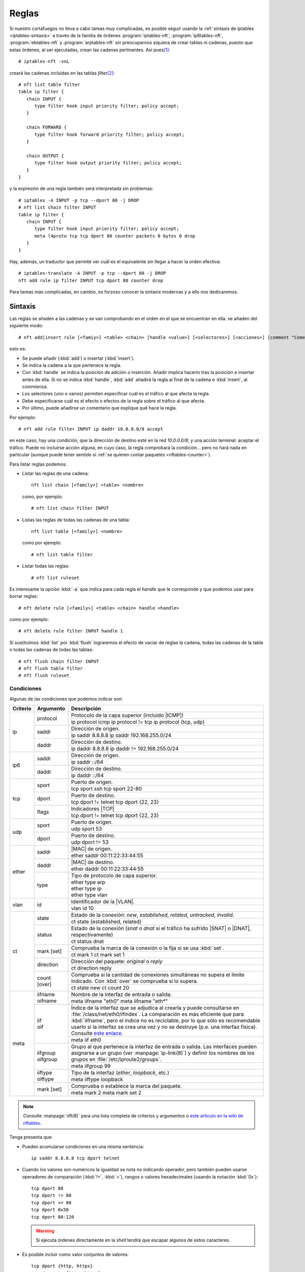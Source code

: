 .. _iptables-rules:

Reglas
******
Si nuestro cortafuegos no lleva a cabo tareas muy complicadas, es posible seguir
usando la :ref:`sintaxis de iptables <iptables-sintaxis>` a través de la familia
de órdenes :program:`iptables-nft`, :program:`ip6tables-nft`,
:program:`ebtables-nft` y :program:`arptables-nft` sin preocuparnos siquiera de crear
tablas ni cadenas, puesto que estas órdenes, al ser ejecutadas, crean las
cadenas pertinentes. Así pues\ [#]_::

   # iptables-nft -vnL

creará las cadenas incluidas en las tablas *filter*\ [#]_::

   # nft list table filter
   table ip filter {
      chain INPUT {
         type filter hook input priority filter; policy accept;
      }

      chain FORWARD {
         type filter hook forward priority filter; policy accept;
      }

      chain OUTPUT {
         type filter hook output priority filter; policy accept;
      }
   }

y la expresión de una regla también será interpretada sin problemas::

   # iptables -A INPUT -p tcp --dport 80 -j DROP
   # nft list chain filter INPUT
   table ip filter {
      chain INPUT {
         type filter hook input priority filter; policy accept;
         meta l4proto tcp tcp dport 80 counter packets 0 bytes 0 drop
      }
   }

Hay, además, un traductor que permite ver cuál es el equivalente sin
llegar a hacer la orden efectiva::

   # iptables-translate -A INPUT -p tcp --dport 80 -j DROP
   nft add rule ip filter INPUT tcp dport 80 counter drop

Para tareas más complicadas, en cambio, es forzoso conocer la sintaxis modernas
y a ello nos dedicaremos.

Sintaxis
========
Las reglas se añaden a las cadenas y se van comprobando en el orden en el que
se encuentran en ella. se añaden del siguiente modo::

   # nft add|insert rule [<famiy>] <table> <chain> [handle <value>] [<selectores>] [<acciones>] [comment "Comentario"]

esto es:

- Se puede añadir (:kbd:`add`) o insertar (:kbd:`ìnsert`).
- Se indica la cadena a la que pertenece la regla.
- Con :kbd:`handle` se indica la posición de adición o inserción. Añadir
  implica hacerlo tras la posición e insertar antes de ella. Si no se indica
  :kbd:`handle`, :kbd:`add` añadirá la regla al final de la cadena e
  :kbd:`insert`, al commienza.
- Los selectores (uno o varios) permiten especificar cuál es el tráfico al que
  afecta la regla.
- Debe especificarse cuál es el efecto o efectos de la regla sobre
  el tráfico al que afecta.
- Por último, puede añadirse un comentario que explique qué hace la regla.

Por ejemplo::

   # nft add rule filter INPUT ip daddr 10.0.0.0/8 accept

en este caso, hay una condición, que la dirección de destino esté en la red
*10.0.0.0/8*; y una acción terminal: aceptar el tráfico. Puede no incluirse
acción alguna, en cuyo caso, la regla comprobará la condición... pero no
hará nada en particular (aunque puede tener sentido si :ref:`se quieren contar
paquetes <nftables-counter>`).

Para listar reglas podemos:

* Listar las reglas de una cadena::

   nft list chain [<family>] <table> <nombre>

  como, por ejemplo::

   # nft list chain filter INPUT

* Listas las reglas de todas las cadenas de una tabla::

   nft list table [<family>] <nombre>

  como por ejemplo::

   # nft list table filter

* Listar todas las reglas::

   # nft list ruleset

Es interesante la opción :kbd:`-a` que indica para cada regla el *handle* que le
corresponde y que podemos usar para borrar reglas::

   # nft delete rule [<family>] <table> <chain> handle <handle>

como por ejemplo::

   # nft delete rule filter INPUT handle 1

Si sustituimos :kbd:`list` por :kbd:`flush` lograremos el efecto de vaciar de
reglas la cadena, todas las cadenas de la tabla o todas las cadenas de todas las
tablas::

   # nft flush chain filter INPUT
   # nft flush table filter
   # nft flush ruleset

Condiciones
-----------
Algunas de las condiciones que podemos indicar son:

.. table::
   :class: nftables-matches

   +----------+-----------------+-----------------------------------------------------+
   | Criterio | Argumento       | Descripción                                         |
   +==========+=================+=====================================================+
   | ip       | protocol        | Protocolo de la capa superior (incluido |ICMP|)     |
   |          |                 +-----------------------------------------------------+
   |          |                 | ip protocol icmp                                    |
   |          |                 | ip protocol != tcp                                  |
   |          |                 | ip protocol {tcp, udp}                              |
   |          +-----------------+-----------------------------------------------------+
   |          | saddr           | Dirección de origen.                                |
   |          |                 +-----------------------------------------------------+
   |          |                 | ip saddr 8.8.8.8                                    |
   |          |                 | ip saddr 192.168.255.0/24                           |
   |          +-----------------+-----------------------------------------------------+
   |          | daddr           | Dirección de destino.                               |
   |          |                 +-----------------------------------------------------+
   |          |                 | ip daddr 8.8.8.8                                    |
   |          |                 | ip daddr != 192.168.255.0/24                        |
   +----------+-----------------+-----------------------------------------------------+
   | ip6      | saddr           | Dirección de origen.                                |
   |          |                 +-----------------------------------------------------+
   |          |                 | ip saddr ::/64                                      |
   |          +-----------------+-----------------------------------------------------+
   |          | daddr           | Dirección de destino.                               |
   |          |                 +-----------------------------------------------------+
   |          |                 | ip daddr ::/64                                      |
   +----------+-----------------+-----------------------------------------------------+
   | tcp      | sport           | Puerto de origen.                                   |
   |          |                 +-----------------------------------------------------+
   |          |                 | tcp sport ssh                                       |
   |          |                 | tcp sport 22-80                                     |
   |          +-----------------+-----------------------------------------------------+
   |          | dport           | Puerto de destino.                                  |
   |          |                 +-----------------------------------------------------+
   |          |                 | tcp dport != telnet                                 |
   |          |                 | tcp dport {22, 23}                                  |
   |          +-----------------+-----------------------------------------------------+
   |          | flags           | Indicadores |TCP|                                   |
   |          |                 +-----------------------------------------------------+
   |          |                 | tcp dport != telnet                                 |
   |          |                 | tcp dport {22, 23}                                  |
   +----------+-----------------+-----------------------------------------------------+
   | udp      | sport           | Puerto de origen.                                   |
   |          |                 +-----------------------------------------------------+
   |          |                 | udp sport 53                                        |
   |          +-----------------+-----------------------------------------------------+
   |          | dport           | Puerto de destino.                                  |
   |          |                 +-----------------------------------------------------+
   |          |                 | udp dport != 53                                     |
   +----------+-----------------+-----------------------------------------------------+
   | ether    | saddr           | |MAC| de origen.                                    |
   |          |                 +-----------------------------------------------------+
   |          |                 | ether saddr 00:11:22:33:44:55                       |
   |          +-----------------+-----------------------------------------------------+
   |          | daddr           | |MAC| de destino.                                   |
   |          |                 +-----------------------------------------------------+
   |          |                 | ether daddr 00:11:22:33:44:55                       |
   |          +-----------------+-----------------------------------------------------+
   |          | type            | Tipo de protocolo de capa superior.                 |
   |          |                 +-----------------------------------------------------+
   |          |                 | | ether type arp                                    |
   |          |                 | | ether type ip                                     |
   |          |                 | | ether type vlan                                   |
   +----------+-----------------+-----------------------------------------------------+
   | vlan     | id              | Identificador de la |VLAN|.                         |
   |          |                 +-----------------------------------------------------+
   |          |                 | vlan id 10                                          |
   +----------+-----------------+-----------------------------------------------------+
   | ct       | state           | Estado de la conexión: *new*, *established*,        |
   |          |                 | *related*, *untracked*, *invalid*.                  |
   |          |                 +-----------------------------------------------------+
   |          |                 | ct state {established, related}                     |
   |          +-----------------+-----------------------------------------------------+
   |          | status          | Estado de la conexión (*snat* o *dnat* si el        |
   |          |                 | tráfico ha sufrido |SNAT| o |DNAT|, respectivamente)|
   |          |                 +-----------------------------------------------------+
   |          |                 | ct status dnat                                      |
   |          +-----------------+-----------------------------------------------------+
   |          | mark [set]      | Comprueba la marca de la conexión o la fija si se   |
   |          |                 | usa :kbd:`set`.                                     |
   |          |                 +-----------------------------------------------------+
   |          |                 | ct mark 1                                           |
   |          |                 | ct mark set 1                                       |
   |          +-----------------+-----------------------------------------------------+
   |          | direction       | Dirección del paquete: *original* o *reply*         |
   |          |                 +-----------------------------------------------------+
   |          |                 | ct direction reply                                  |
   |          +-----------------+-----------------------------------------------------+
   |          | count [over]    | Comprueba si la cantidad de conexiones simultáneas  |
   |          |                 | no supera el límite indicado. Con :kbd:`over` se    |
   |          |                 | comprueba si lo supera.                             |
   |          |                 +-----------------------------------------------------+
   |          |                 | ct state new ct count 20                            |
   +----------+-----------------+-----------------------------------------------------+
   | meta     | | iifname       | Nombre de la interfaz de entrada o salida.          | 
   |          | | oifname       +-----------------------------------------------------+
   |          |                 | meta iifname "eth0"                                 |
   |          |                 | meta iifname "eth*"                                 |
   |          +-----------------+-----------------------------------------------------+
   |          | | iif           | Índice de la interfaz que se adjudica al crearla    |
   |          | | oif           | y puede consultarse en                              |
   |          |                 | :file:`/class/net/eth0/ifindex`. La comparación es  |
   |          |                 | más eficiente que para :kbd:`iifname`, pero el      |
   |          |                 | índice no es                                        |
   |          |                 | reciclable, por lo que sólo es recomendable usarlo  |
   |          |                 | si la interfaz se crea una vez y no se destruye     |
   |          |                 | (p.e. una interfaz física). Consulte `este enlace`_.|
   |          |                 +-----------------------------------------------------+
   |          |                 | meta iif eth0                                       |
   |          +-----------------+-----------------------------------------------------+
   |          | | iifgroup      | Grupo al que pertenece la interfaz de entrada o     |
   |          | | oifgroup      | salida. Las interfaces pueden asignarse a un grupo  |
   |          |                 | (ver :manpage:`ip-link(8)`) y definir los nombres   |
   |          |                 | de los grupos en :file:`/etc/iproute2/groups`.      |
   |          |                 +-----------------------------------------------------+
   |          |                 | meta iifgroup 99                                    |
   |          +-----------------+-----------------------------------------------------+
   |          | | iiftype       | Tipo de la interfaz (*ether*, *loopback*, etc.)     |
   |          | | oiftype       |                                                     |
   |          |                 +-----------------------------------------------------+
   |          |                 | meta iiftype loopback                               |
   |          +-----------------+-----------------------------------------------------+
   |          | mark [set]      | Comprueba o establece la marca del paquete.         |
   |          |                 +-----------------------------------------------------+
   |          |                 | meta mark 2                                         |
   |          |                 | meta mark set 2                                     |
   +----------+-----------------+-----------------------------------------------------+

.. _este enlace: https://serverfault.com/a/985167

.. note:: Consulte :manpage:`nft(8)` para una lista completa de criterios y
   argumentos o `este artículo en la wiki de nftables
   <https://wiki.nftables.org/wiki-nftables/index.php/Quick_reference-nftables_in_10_minutes>`_.

Tenga presenta que:

* Pueden acomularse condiciones en una misma sentencia::

   ip saddr 8.8.8.8 tcp dport telnet

* Cuando los valores son numéricos la igualdad se nota no indicando operador,
  pero también pueden usarse operadores de comparación (:kbd:`!=`, :kbd:`<`),
  rangos o valores hexadecimales (usando la notación :kbd:`0x`)::

   tcp dport 80
   tcp dport != 80
   tcp dport >= 80
   tcp dport 0x50
   tcp dport 80-120

  .. warning:: Si ejecuta órdenes directamente en la *shell* tendrá que escapar
     algunos de estos caracteres.

* Es posible incluir como valor conjuntos de valores::

   tcp dport {http, https}
   tcp dport != {http, https}
   iif {eth0, eth1}

  .. seealso:: Revise el :ref:`epígrafe dedicado a conjuntos <nftables-sets>`.

Acciones
--------
Las acciones pueden ser:

- *Terminales*, que terminan la evaluación de la regla.
- *No terminales*, que son aquellas que no acaban la evaluación o establecen una condición.


En una regla puede encontrarse como mucho una acción terminal, pero pueden añadirse varias no terminales.
Además las terminales no tienen por qué encontrarse al final de la sentencia,
sino que pueden intercalarse entre las condiciones. Por ejemplo::

   # nft add table filter
   # nft add chain filter INPUT "{type filter hook input priority 0;}"
   # nft add rule filter INPUT ct state new ip protocol TCP log prefix '"TCP: "' \
                                            tcp dport ssh log prefix '"SSH: "' accept

generará una línea de registro advirtiendo de que una nueva conexión cuando ésta
sea |TCP|, y añadirá otra línea adicional advirtiendo de que es |SSH| cuando,
además, sea tráfico de este tipo.

.. _nftables-acc-term:

.. rubric:: Acciones terminales

.. table::
   :class: nftables-acc-term

   +--------------+------------------------------------------------------------+
   | Acción       |   Descripción                                              |
   +==============+============================================================+
   | accept       | Permite el paquete y acaba la evaluación de la cadena.     |
   +--------------+------------------------------------------------------------+
   | drop         | Desecha el paquete y acaba la evaluación.                  |
   +--------------+------------------------------------------------------------+
   | reject       | Rechaza el paquete, pero informando al emisor. Admite      |
   |              | añadir la causa (el tipo |ICMP| o un |TCP| reset si el     |
   |              | tráfico de origen es |TCP|). Si se prescinde de la causa,  |
   |              | se envía un :kbd:`port-unreachable`                        |
   |              +------------------------------------------------------------+
   |              | reject with icmp type host-unreachable                     |
   |              | reject with icmp type port-unreachable                     |
   |              | reject with tcp reset                                      |
   +--------------+------------------------------------------------------------+
   | queue        | Envía el paquete a una cola en el espacio de usuario para  |
   |              | que lo gestione una aplicación y acaba la evaluación.      |
   |              | Véase `cómo enviarlos a la cola`_.                         |
   +--------------+------------------------------------------------------------+
   | continue     | Prosegue la evaluación con la siguiente regla.             |
   +--------------+------------------------------------------------------------+
   | return       | Deja de evaluar las reglas de la cadena actual y regresa   |
   |              | a la regla posterior a la que invocó el salto. En una      |
   |              | cadena base, equivale a *accept*.                          |
   +--------------+------------------------------------------------------------+
   | jump <chain> | Salta a la cadena de usuario que se especifique y, al      |
   |              | término de ésta se prosigue por la siguiente regla.        |
   +--------------+------------------------------------------------------------+
   | goto <chain> | Salta también a la cadena especificada, pero al término    |
   |              | prosigue al final de la cadena desde la que se invocó.     |
   +--------------+------------------------------------------------------------+

.. _cómo enviarlos a la cola: https://wiki.nftables.org/wiki-nftables/index.php/Queueing_to_userspace

.. _nftables-acc-no-term:

.. rubric:: Acciones no terminales

No llevan acabo una acción que interrumpa la evaluación o introducen alguna
condición adicional

.. table::
   :class: nftables-acc-no-term

   +------------+-------------+---------------------------------------------------------------------------------------+
   |  Acción    | Argumento   | Descripción                                                                           |
   +============+=============+=======================================================================================+
   | log        | | prefix    | Registra el paso de un paquete. :kbd:`prefix` añade un prefijo a la                   |
   |            | | level     | cadena de registro y :kbd:`level` indica cuál debe ser la importancia:                |
   |            |             | *emerg*, *alert*, *crit*, *err*, *warn*, *notice*, *info* o *debug*.                  |
   |            |             +---------------------------------------------------------------------------------------+
   |            |             | nft add rule filter INPUT ct state new dport ssh log prefix '"SSH: "' level info      |
   +------------+-------------+---------------------------------------------------------------------------------------+
   | counter    | [name]      | Añade un contador a la regla.                                                         |
   |            |             +---------------------------------------------------------------------------------------+
   |            |             | | nft add rule filter INPUT ct state new dport ssh counter                            |
   |            |             | | nft add rule filter INPUT ct state new dport ssh counter name pines                 |
   +------------+-------------+---------------------------------------------------------------------------------------+
   | snat       | to          | Realiza un |SNAT|.                                                                    |
   |            |             +---------------------------------------------------------------------------------------+
   |            |             | nft add rule nat POSTROUNTING oif eth0 snat to 172.22.0.2                             |
   +------------+-------------+---------------------------------------------------------------------------------------+
   | masquerade | [to :port]  | Realiza un |SNAT| copiando la dirección de la interfaz de salida.                     |
   |            |             +---------------------------------------------------------------------------------------+
   |            |             | nft add rule nat POSTROUNTING oif eth0 masquerade                                     |
   +------------+-------------+---------------------------------------------------------------------------------------+
   | dnat       | to          | Realiza un |DNAT|.                                                                    |
   |            |             +---------------------------------------------------------------------------------------+
   |            |             | | nft add rule nat PREROUNTING iif eth0 tcp dport {http,https} dnat to 192.168.255.10 |
   |            |             | | nft add rule nat PREROUNTING iif eth0 tcp dport 8080 dnat to 192.168.255.10:80      |
   |            |             | | nft add rule nat PREROUNTING iif eth0 dnat tcp port map {80: 10.0.0.3,443: 10.0.0.4}|
   +------------+-------------+---------------------------------------------------------------------------------------+
   | redirect   | [to :port]  | Realiza un |DNAT| hacia la propia máquina.                                            |
   |            |             +---------------------------------------------------------------------------------------+
   |            |             | | nft add rule nat PREROUNTING iif eth0 tcp dport 80 redirect                         |
   |            |             | | nft add rule nat PREROUNTING iif eth0 tcp dport 8080 redirect to :80                |
   +------------+-------------+---------------------------------------------------------------------------------------+
   | | add      | @setname    | Añade o actualiza elementos de un :ref:`conjunto <nftables-sets>` desde una regla.    |
   | | update   |             +---------------------------------------------------------------------------------------+
   |            |             | nft add rule filter INPUT icmp type echo-request add @testers {ip saddr timeout 2m}   |
   +------------+-------------+---------------------------------------------------------------------------------------+

.. _nftables-stateful-objects:

Objetos de inspección de estado
===============================
Hay definidos tres:

- Los contadores.
- Los caudales de tráfico (o límites de ratio de tráfico si se prefiere).
- Las cuotas.

Los tres se caracterizan porque:

- Pueden ser anónimos o definidos con un nombre. En el primer caso se crean
  sobre la marcha al definir una regla, mientras que en el segundo se crean antes
  y se usan luego en una o más reglas utilizando el nombre creado.

- Son afectados por la regla en la que se encuentran. Por ejemplo, el contador::

   # nft add filter input tcp dport ssh counter

  incrementa en uno su valor al cumplir un paquete las condiciones incluidas en
  la regla anteriores a su declaración. Por tanto cualquier paquete entrante de
  trafico |SSH| incrementará el valor del contador. En cambio, en este otro
  caso de dos contadores::

   # nft add filter input tcp dport ssh counter ct state new counter

  hay dos contadores, el primero de los cuales se actualiza con cualquier
  paquete entrante |SSH|, pero el segundo sólo cuando uno de estos paquetes
  inicia una conexión.

- Un contador es una acción (se actualizan), pero no suponen ninguna condición;
  mientras que el ratio y la cuota son ambas cosas: son acción porque se
  actualizan y son condición porque establecen unos umbrales.

Además de estos tres, tenemos una condición que se comporta de modo semejante y
puede usarse en :ref:`conjuntos dinámicos <nftables-meters>`, la de conexiones
simultáneas, por lo que la incluiremos dentro de este apartado.

.. _nftables-counter:

Contadores
----------
Partiendo de esto::

   # nft add table filter
   # nft add chain filter INPUT "{type filter hook input prority 0;}"
   # nft add rule filter INPUT icmp type echo-request counter
   # nft list table filter

hemos creado un contador anónimo que contabilizará las peticiones |ICMP| entrantes.
Podríamos en cambio haber creado un contador con nombre asociado a la tabla y
usarlo en la regla::

   # nft add counter filter pines
   # nft add rule filter INPUT ip protocol icmp counter name pines

Los contadores con nombre pueden usarse en varias reglas y, además, resetear su
valor::

   # nft reset counter filter pines

.. _nftables-limit:

Caudales
--------
El objeto *limit* permite contabilizar el tráfico de datos y mantenerlo dentro
de un umbral máximo.

.. table::
   :class: nftables-acc-no-term

   +------------+-------------+---------------------------------------------------------------------------------------+
   | Acción     | Argumento   | Descripción                                                                           |
   +============+=============+=======================================================================================+
   | limit      | rate [over] | Establece una condición que será verdadera mientras no se supere (o sí con *over*)    |
   |            |             | el ratio espeficiado. El ratio cuenta paquetes, *bytes*, *kbytes*, *mbytes* en        |
   |            |             | periodos de *second*, *minute*, *hour*, *day* o *week*. Puede además añadir           |
   |            |             | :kbd:`burst` para la :ref:`definición de la ráfaga <iptables-limit>`.                 |
   |            |             +---------------------------------------------------------------------------------------+
   |            |             | | nft add rule filter INPUT icmp type echo-request limit rate 1/second accept         |
   |            |             | | nft add rule filter INPUT icmp type echo-request limit rate over 1/second drop      |
   |            |             | | nft add rule filter INPUT iff eth0 limit rate over 10/seconds burst 50 packets drop |
   +------------+-------------+---------------------------------------------------------------------------------------+

Por ejemplo, esta regla contabiliza las peticiones |ICMP| entrantes y las acepta
mientras no se supere la ratio de un paquete al segundo::

   # nft add rule filter INPUT icmp type echo-request limit rate 1/second accept

los que la superen acabarán rechazados si la política predeterminada es la de
*lista blanca*. En cambio, si la política es de **lista negra**, lo que debemos
hacer es rechazar las peticiones que superen la tasa::

   # nft add rule netdev filter INGRESS icmp type echo-request limit rate over 1/second drop

.. warning:: Hay que tener presente que, por defecto, la :ref:`ráfaga admisible
   <iptables-limit>` es de **5**, por lo que si se hacen pruebas de concepto para
   comprobar cómo funciona la limitación es preferible limitar la ráfaga al
   ratio (es decir para *2/second*, *2*)::

      # nft add rule filter INPUT icmp type echo-request limit rate 2/second burst 2 packets accept
   
Como ocurre con las cuotas, para limitar teniendo en cuenta también la dirección
|IP| de origen de los paquetes, deberíamos combinar el objeto con el uso de
:ref:`conjuntos dinámicos <nftables-meters>` y :ref:`concatenaciones
<nftables-concat>`, ya que cada dirección de origen distinta debería
contabilizar la ratio o la cuota de forma independiente.

Es posible, por supuesto, definir una limitación con nombre, de forma análoga a
como se hacía con los contadores::

   # nft add limit filter icmpratio {rate 1/second}
   # nft add rule filter INPUT icmp type echo-request limit name icmpratio accept

o resetearlas.

.. todo:: Implementar defensa contra ataque DoS a semejanza de iptables.

.. _nftables-quota:

Cuotas
------
De modo análogo podemos definir cuotas, que funcionan como límite del tráfico
total que cumple con la regla.

.. table::
   :class: nftables-acc-no-term

   +---------+-----------+-------------------------------------------------------------------+
   | Acción  | Argumento | Descripción                                                       |
   +=========+===========+===================================================================+
   | quota   | [over]    | Establece una cuota para la tranferencia. Debe añadirse           |
   |         |           | cuál es el umbral y las unidades (*bytes*, *kbytes*, *mbytes*)    |
   |         |           +-------------------------------------------------------------------+
   |         |           | nft add rule filter OUTPUT tcp sport 22 quota over 10 mbytes drop |
   +---------+-----------+-------------------------------------------------------------------+

Es posible crear cuotas con nombre::

   # nft add quota ssh-quota {over 10 mbytes}
   # nft add rule filter OUTPUT tcp sport 22 quota name ssh-quota drop

aunque esto establecerá un límite general para todo el tráfico |SSH| de descarga
y no por cliente lo que exige :ref:`conjuntos dinámicos <nftables-meters>`.

.. _nftables-ctcount:

Conexiones simultáneas
----------------------
:program:`nftables` brinda también la posibilidad de contar la cantidad de
conexiones simultáneas:

.. table::
   :class: nftables-acc-no-term

   +---------+--------------+---------------------------------------------------------------------------+
   | Acción  | Argumento    | Descripción                                                               |
   +=========+==============+===========================================================================+
   | ct      | count [over] | Cuenta y comprueba que el número de conexiones simultáneas                |
   |         |              | se mantenga en un umbral. Si se añade :kbd:`over`, se cumplirá            |
   |         |              | la condición cuando se supere el umbral.                                  |
   |         |              +---------------------------------------------------------------------------+
   |         |              | nft add rule filter OUTPUT ct state new tcp sport 22 ct count over 2 drop |
   +---------+--------------+---------------------------------------------------------------------------+

.. warning:: Basta hacer la comprobación al primer paquete y, además, es
   bastante costosa, por lo que los desarrolladores `recomiendan siempre
   restringirla al paquete que abre la conexión
   <https://patchwork.ozlabs.org/patch/859932/>`_ (véase el ejemplo ilustrativo
   de la tabla).


Persistencia
============
A diferencia de :ref:`iptables <iptables>`, :program:`nftables` tiene una
pequeña capacidad de generación de *scripts* que permite definir reglas, incluir
reglas definidas en otros ficheros, definir variables y añadir comentarios. No
hay, sin embargo, ni sentencias condicionales ni bucles.

Un script de estas características tenemos dos formas de ejecutarlo:

#. Con :command:`nft`::

      # nft -f reglas.nft

#. Incluyendo en él una primera línea de *sheebang* y dándole permisos de
   ejecución:

   .. code-block:: bash

      #!/usr/sbin/nft -f

      # Borra todas las reglas
      flush ruleset

      # Configuración del cortafuegos ...

Particularmente, en *Debian* existe deshabilitado un servicio *nftables* que si
se habilita, lee el contenido del fichero :file:`/etc/nftables.conf`::

   # systemctl status nftables
   ● nftables.service - nftables
      Loaded: loaded (/lib/systemd/system/nftables.service; disabled; vendor preset: enabled)
      Active: inactive (dead)
        Docs: man:nft(8)
              http://wiki.nftables.org

así que el modo más sencillo de configurar el cortafuegos es escribir dentro de
este fichero las reglas y habilitar el servicio.

Sentencias adicionales
----------------------
Pueden ser:

**Comentarios**
   Se notan, como en el lenguaje de la *shell* con "#". Cualquier texto incluido
   tras uno, no se procesa.

**Inclusión de ficheros externos**
   Se hace mediante la sentencia :kbd:`include` y un argumento que indica el
   fichero a leeri para el cual:

   - Se permiten comodines.
   - No se leen ficheros ocultos.
   - Si se indca una ruta es relativa, esta es relativa al directorio que se haya
     indicado mediante la opción :kbd:`--includepath` y, si esta no se incluye, a
     un directorio predefinido en tiempo de compilación que en *Debian* es
     :file:`/etc/`.

   Por tanto, si incluímos dentro de :file:`/etc/nftables,conf` la línea:

   .. code-block:: nginx

      include "nftables.d/*.nft"

   podremos crear el directorio :file:`/etc/nftables.d` y, dentro de él, crear
   varios ficheros de extensión :file:`.nft` para una configuración modular.

**Definición de variables**
   Que pueden usarse luego en la definición de las reglas anteponiendo un "$" al
   nombre::

      # /etc/nftables.d/prueba.nft

      define entrada eth0

      add rule inet filter iif $entrada counter

Reglas
------
Las definición reglas dentro del fichero puede hacerse mediante dos formatos
distintos:

* El que se usaría para escribir una regla con la orden :command:`nft`, pero sin
  incluir el propio :kbd:`nft`. La regla con que acaba el epígrafe anterior es
  un ejemplo.

* Utilizando el mismo formato que devuelve una orden :kbd:`nft list`. Por
  ejemplo, esto funciona perfectamente::

      # echo "flush ruleset" > script.nft
      # nft list ruleset >> script.nft
      # nft -f script.nft


.. rubric:: Notas al pie

.. [#] En Buster_ basta con utilizar :command:`iptables`, puesto que es la
   alternativa predeterminada frente al antiguo :command:`iptables` que ha
   pasado a renombrase como :command:`iptables-legacy`.

.. [#] No debe entenderse de lo dicho que para crear las tablas, hay que usar la
   orden de listado primero. Insertar una regla, por ejemplo, ya crea la
   infraestructura necesaria.

.. |MAC| replace:: :abbr:`MAC (Media Access Control)`
.. |VLAN| replace:: :abbr:`VLAN (Virtual LAN)`
.. |DNAT| replace:: :abbr:`DNAT (Destination NAT)`
.. |SNAT| replace:: :abbr:`SNAT (Source NAT)`
.. |TCP| replace:: :abbr:`TCP (Transmission Control Protocol)`
.. |ICMP| replace:: :abbr:`ICMP (Internet Control Message Protocol)`
